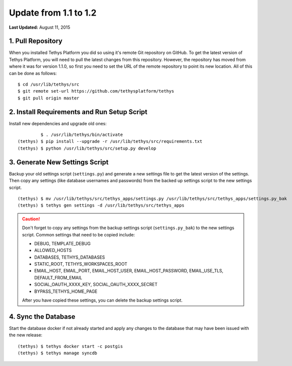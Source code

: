 **********************
Update from 1.1 to 1.2
**********************

**Last Updated:** August 11, 2015

1. Pull Repository
==================

When you installed Tethys Platform you did so using it's remote Git repository on GitHub. To get the latest version of Tethys Platform, you will need to pull the latest changes from this repository. However, the repository has moved from where it was for version 1.1.0, so first you need to set the URL of the remote repository to point its new location. All of this can be done as follows:

::

    $ cd /usr/lib/tethys/src
    $ git remote set-url https://github.com/tethysplatform/tethys
    $ git pull origin master

2. Install Requirements and Run Setup Script
============================================

Install new dependencies and upgrade old ones:

::

             $ . /usr/lib/tethys/bin/activate
    (tethys) $ pip install --upgrade -r /usr/lib/tethys/src/requirements.txt
    (tethys) $ python /usr/lib/tethys/src/setup.py develop

3. Generate New Settings Script
===============================

Backup your old settings script (``settings.py``) and generate a new settings file to get the latest version of the settings. Then copy any settings (like database usernames and passwords) from the backed up settings script to the new settings script.

::

    (tethys) $ mv /usr/lib/tethys/src/tethys_apps/settings.py /usr/lib/tethys/src/tethys_apps/settings.py_bak
    (tethys) $ tethys gen settings -d /usr/lib/tethys/src/tethys_apps

.. caution::

    Don't forget to copy any settings from the backup settings script (``settings.py_bak``) to the new settings script. Common settings that need to be copied include:

    * DEBUG, TEMPLATE_DEBUG
    * ALLOWED_HOSTS
    * DATABASES, TETHYS_DATABASES
    * STATIC_ROOT, TETHYS_WORKSPACES_ROOT
    * EMAIL_HOST, EMAIL_PORT, EMAIL_HOST_USER, EMAIL_HOST_PASSWORD, EMAIL_USE_TLS, DEFAULT_FROM_EMAIL
    * SOCIAL_OAUTH_XXXX_KEY, SOCIAL_OAUTH_XXXX_SECRET
    * BYPASS_TETHYS_HOME_PAGE

    After you have copied these settings, you can delete the backup settings script.

4. Sync the Database
====================

Start the database docker if not already started and apply any changes to the database that may have been issued with the new release:

::

    (tethys) $ tethys docker start -c postgis
    (tethys) $ tethys manage syncdb


